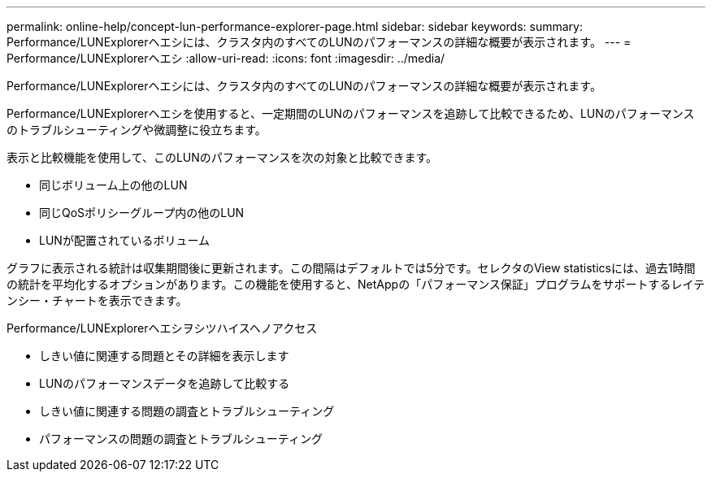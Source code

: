 ---
permalink: online-help/concept-lun-performance-explorer-page.html 
sidebar: sidebar 
keywords:  
summary: Performance/LUNExplorerヘエシには、クラスタ内のすべてのLUNのパフォーマンスの詳細な概要が表示されます。 
---
= Performance/LUNExplorerヘエシ
:allow-uri-read: 
:icons: font
:imagesdir: ../media/


[role="lead"]
Performance/LUNExplorerヘエシには、クラスタ内のすべてのLUNのパフォーマンスの詳細な概要が表示されます。

Performance/LUNExplorerヘエシを使用すると、一定期間のLUNのパフォーマンスを追跡して比較できるため、LUNのパフォーマンスのトラブルシューティングや微調整に役立ちます。

表示と比較機能を使用して、このLUNのパフォーマンスを次の対象と比較できます。

* 同じボリューム上の他のLUN
* 同じQoSポリシーグループ内の他のLUN
* LUNが配置されているボリューム


グラフに表示される統計は収集期間後に更新されます。この間隔はデフォルトでは5分です。セレクタのView statisticsには、過去1時間の統計を平均化するオプションがあります。この機能を使用すると、NetAppの「パフォーマンス保証」プログラムをサポートするレイテンシー・チャートを表示できます。

Performance/LUNExplorerヘエシヲシツハイスヘノアクセス

* しきい値に関連する問題とその詳細を表示します
* LUNのパフォーマンスデータを追跡して比較する
* しきい値に関連する問題の調査とトラブルシューティング
* パフォーマンスの問題の調査とトラブルシューティング

